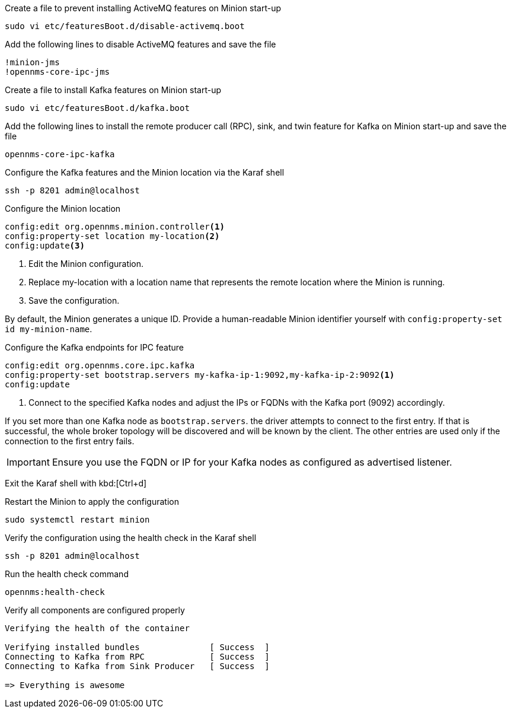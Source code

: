 .Create a file to prevent installing ActiveMQ features on Minion start-up
[source, console]
----
sudo vi etc/featuresBoot.d/disable-activemq.boot
----

.Add the following lines to disable ActiveMQ features and save the file
[source, disable-activemq.boot]
----
!minion-jms
!opennms-core-ipc-jms
----

.Create a file to install Kafka features on Minion start-up
[source, console]
----
sudo vi etc/featuresBoot.d/kafka.boot
----

.Add the following lines to install the remote producer call (RPC), sink, and twin feature for Kafka on Minion start-up and save the file
[source, kafka.boot]
----
opennms-core-ipc-kafka
----

.Configure the Kafka features and the Minion location via the Karaf shell
[source, console]
----
ssh -p 8201 admin@localhost
----

.Configure the Minion location
[source, karaf]
----
config:edit org.opennms.minion.controller<1>
config:property-set location my-location<2>
config:update<3>
----

<1> Edit the Minion configuration.
<2> Replace my-location with a location name that represents the remote location where the Minion is running.
<3> Save the configuration.

By default, the Minion generates a unique ID.
Provide a human-readable Minion identifier yourself with `config:property-set id my-minion-name`.

.Configure the Kafka endpoints for IPC feature
[source, karaf]
----
config:edit org.opennms.core.ipc.kafka
config:property-set bootstrap.servers my-kafka-ip-1:9092,my-kafka-ip-2:9092<1>
config:update
----

<1> Connect to the specified Kafka nodes and adjust the IPs or FQDNs with the Kafka port (9092) accordingly.

If you set more than one Kafka node as `bootstrap.servers`. the driver attempts to connect to the first entry.
If that is successful, the whole broker topology will be discovered and will be known by the client.
The other entries are used only if the connection to the first entry fails.

IMPORTANT: Ensure you use the FQDN or IP for your Kafka nodes as configured as advertised listener.

Exit the Karaf shell with kbd:[Ctrl+d]

.Restart the Minion to apply the configuration
[source,console]
----
sudo systemctl restart minion
----

.Verify the configuration using the health check in the Karaf shell
[source, console]
----
ssh -p 8201 admin@localhost
----

.Run the health check command
[source, karaf]
----
opennms:health-check
----

.Verify all components are configured properly
[source, output]
----
Verifying the health of the container

Verifying installed bundles              [ Success  ]
Connecting to Kafka from RPC             [ Success  ]
Connecting to Kafka from Sink Producer   [ Success  ]

=> Everything is awesome
----
